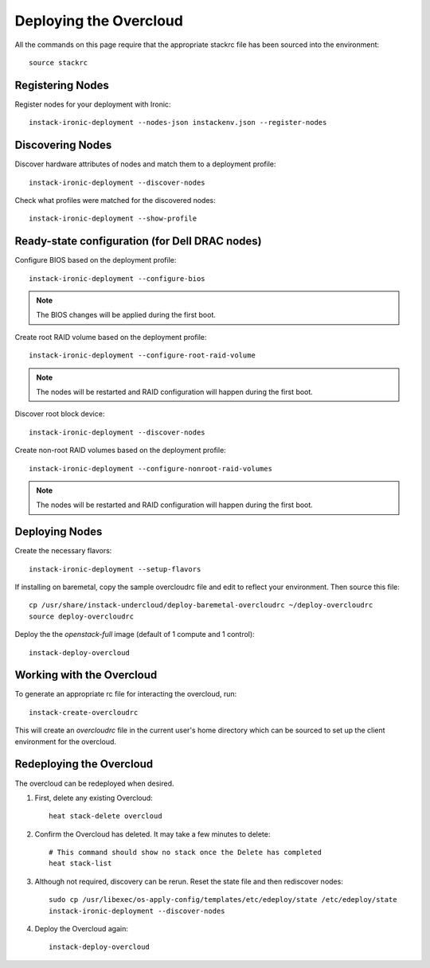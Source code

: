 Deploying the Overcloud
=======================

All the commands on this page require that the appropriate stackrc file has
been sourced into the environment::

    source stackrc

Registering Nodes
-----------------

Register nodes for your deployment with Ironic::

    instack-ironic-deployment --nodes-json instackenv.json --register-nodes

Discovering Nodes
-----------------

Discover hardware attributes of nodes and match them to a deployment profile::

    instack-ironic-deployment --discover-nodes

Check what profiles were matched for the discovered nodes::

    instack-ironic-deployment --show-profile

Ready-state configuration (for Dell DRAC nodes)
-----------------------------------------------

Configure BIOS based on the deployment profile::

    instack-ironic-deployment --configure-bios

.. note:: The BIOS changes will be applied during the first boot.

Create root RAID volume based on the deployment profile::

    instack-ironic-deployment --configure-root-raid-volume

.. note:: The nodes will be restarted and RAID configuration will happen during
   the first boot.

Discover root block device::

    instack-ironic-deployment --discover-nodes

Create non-root RAID volumes based on the deployment profile::

    instack-ironic-deployment --configure-nonroot-raid-volumes

.. note:: The nodes will be restarted and RAID configuration will happen during
   the first boot.

Deploying Nodes
---------------

Create the necessary flavors::

    instack-ironic-deployment --setup-flavors

If installing on baremetal, copy the sample overcloudrc file and edit to reflect your environment. Then source this file::

    cp /usr/share/instack-undercloud/deploy-baremetal-overcloudrc ~/deploy-overcloudrc
    source deploy-overcloudrc

Deploy the the *openstack-full* image (default of 1 compute and 1 control)::

    instack-deploy-overcloud

Working with the Overcloud
--------------------------

To generate an appropriate rc file for interacting the overcloud, run::

    instack-create-overcloudrc

This will create an `overcloudrc` file in the current user's home directory
which can be sourced to set up the client environment for the overcloud.


Redeploying the Overcloud
-------------------------

The overcloud can be redeployed when desired.

#. First, delete any existing Overcloud::

    heat stack-delete overcloud

#. Confirm the Overcloud has deleted. It may take a few minutes to delete::

    # This command should show no stack once the Delete has completed
    heat stack-list

#. Although not required, discovery can be rerun. Reset the state file and then rediscover nodes::

    sudo cp /usr/libexec/os-apply-config/templates/etc/edeploy/state /etc/edeploy/state
    instack-ironic-deployment --discover-nodes

#. Deploy the Overcloud again::

    instack-deploy-overcloud
